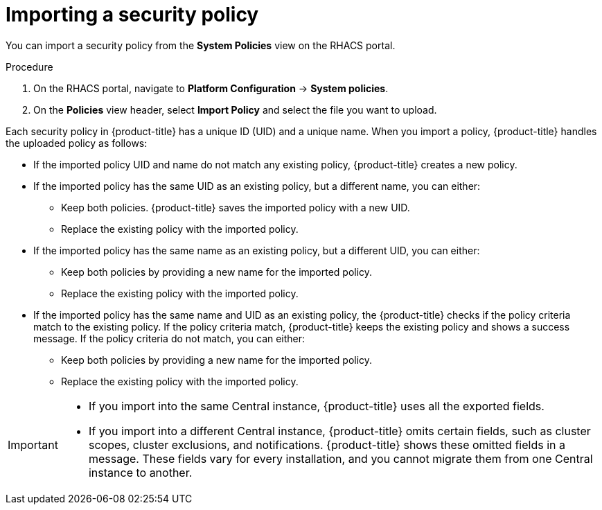 // Module included in the following assemblies:
//
// * operating/manage-security-policies.adoc
:_module-type: PROCEDURE
[id="import-security-policy_{context}"]
= Importing a security policy

[role="_abstract"]
You can import a security policy from the *System Policies* view on the RHACS portal.

.Procedure
. On the RHACS portal, navigate to *Platform Configuration* -> *System policies*.
. On the *Policies* view header, select *Import Policy* and select the file you want to upload.

Each security policy in {product-title} has a unique ID (UID) and a unique name.
When you import a policy, {product-title} handles the uploaded policy as follows:

* If the imported policy UID and name do not match any existing policy, {product-title} creates a new policy.
* If the imported policy has the same UID as an existing policy, but a different name, you can either:
** Keep both policies.
{product-title} saves the imported policy with a new UID.
** Replace the existing policy with the imported policy.
* If the imported policy has the same name as an existing policy, but a different UID, you can either:
** Keep both policies by providing a new name for the imported policy.
** Replace the existing policy with the imported policy.
* If the imported policy has the same name and UID as an existing policy, the {product-title} checks if the policy criteria match to the existing policy.
If the policy criteria match, {product-title} keeps the existing policy and shows a success message.
If the policy criteria do not match, you can either:
** Keep both policies by providing a new name for the imported policy.
** Replace the existing policy with the imported policy.

[IMPORTANT]
====
* If you import into the same Central instance, {product-title} uses all the exported fields.
* If you import into a different Central instance, {product-title} omits certain fields, such as cluster scopes, cluster exclusions, and notifications.
{product-title} shows these omitted fields in a message.
These fields vary for every installation, and you cannot migrate them from one Central instance to another.
====
